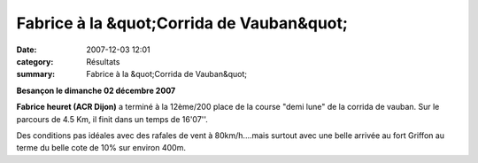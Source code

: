 Fabrice à la &quot;Corrida de Vauban&quot;
==========================================

:date: 2007-12-03 12:01
:category: Résultats
:summary: Fabrice à la &quot;Corrida de Vauban&quot;

**Besançon le dimanche 02 décembre 2007**


**Fabrice heuret (ACR Dijon)** a terminé à la 12ème/200 place de la course "demi lune" de la corrida de vauban. Sur le parcours de 4.5 Km, il finit dans un temps de 16'07''.


Des conditions pas idéales avec des rafales de vent à 80km/h....mais surtout avec une belle arrivée au fort Griffon au terme du belle cote de 10% sur environ 400m.
